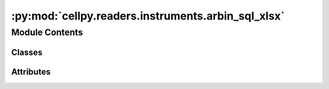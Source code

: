 :py:mod:`cellpy.readers.instruments.arbin_sql_xlsx`
===================================================

.. py:module:: cellpy.readers.instruments.arbin_sql_xlsx

.. autoapi-nested-parse::

   arbin MS SQL Server csv data



Module Contents
---------------

Classes
~~~~~~~

.. autoapisummary::

   cellpy.readers.instruments.arbin_sql_xlsx.DataLoader




Attributes
~~~~~~~~~~

.. autoapisummary::

   cellpy.readers.instruments.arbin_sql_xlsx.ALLOW_MULTI_TEST_FILE
   cellpy.readers.instruments.arbin_sql_xlsx.DEBUG_MODE
   cellpy.readers.instruments.arbin_sql_xlsx.FILE_NAME_POST_LABEL
   cellpy.readers.instruments.arbin_sql_xlsx.SHEET_NAME_KEYWORD
   cellpy.readers.instruments.arbin_sql_xlsx.incremental_unit_labels
   cellpy.readers.instruments.arbin_sql_xlsx.normal_headers_renaming_dict
   cellpy.readers.instruments.arbin_sql_xlsx.not_implemented_in_cellpy_yet_renaming_dict
   cellpy.readers.instruments.arbin_sql_xlsx.unit_labels


.. py:class:: DataLoader(*args, **kwargs)


   Bases: :py:obj:`cellpy.readers.instruments.base.BaseLoader`

   .. autoapi-inheritance-diagram:: cellpy.readers.instruments.arbin_sql_xlsx.DataLoader
      :parts: 1

   Class for loading arbin-data from MS SQL server.

   initiates the ArbinSQLLoader class

   .. py:attribute:: instrument_name
      :value: 'arbin_sql_xlsx'

      

   .. py:attribute:: raw_ext
      :value: 'xlsx'

      

   .. py:method:: get_headers_aux(df)
      :staticmethod:

      Defines the so-called auxiliary table column headings for Arbin SQL Server csv


   .. py:method:: get_headers_normal()
      :staticmethod:

      Defines the so-called normal column headings for Arbin SQL Server csv


   .. py:method:: get_raw_limits()
      :staticmethod:

      returns a dictionary with resolution limits


   .. py:method:: get_raw_units()
      :staticmethod:

      Units used by the instrument.

      The internal cellpy units are given in the ``cellpy_units`` attribute.

      :returns: dictionary of units (str)

      .. rubric:: Example

      A minimum viable implementation could look like this::

          @staticmethod
          def get_raw_units():
              raw_units = dict()
              raw_units["current"] = "A"
              raw_units["charge"] = "Ah"
              raw_units["mass"] = "g"
              raw_units["voltage"] = "V"
              return raw_units


   .. py:method:: loader(name, **kwargs)

      returns a Data object with loaded data.

      Loads data from arbin SQL server db.

      :param name: name of the file
      :type name: str

      :returns: data object



.. py:data:: ALLOW_MULTI_TEST_FILE

   

.. py:data:: DEBUG_MODE

   

.. py:data:: FILE_NAME_POST_LABEL

   

.. py:data:: SHEET_NAME_KEYWORD
   :value: 'Channel'

   

.. py:data:: incremental_unit_labels

   

.. py:data:: normal_headers_renaming_dict

   

.. py:data:: not_implemented_in_cellpy_yet_renaming_dict

   

.. py:data:: unit_labels

   

